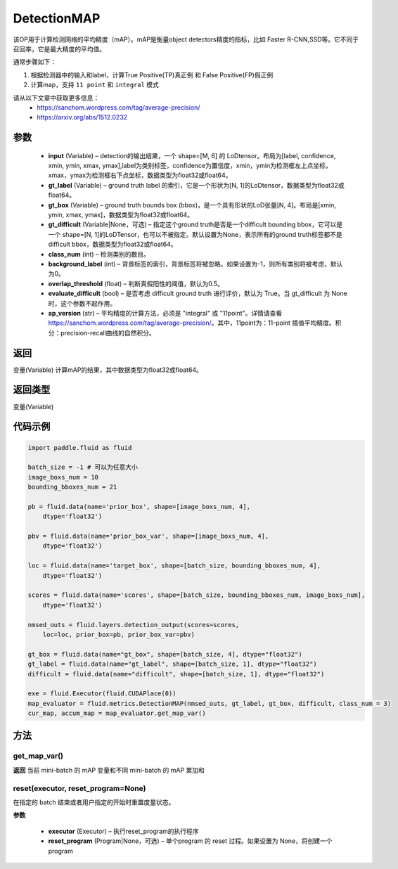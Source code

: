 .. _cn_api_fluid_metrics_DetectionMAP:

DetectionMAP
-------------------------------

.. py:class:: paddle.fluid.metrics.DetectionMAP(input, gt_label, gt_box, gt_difficult=None, class_num=None, background_label=0, overlap_threshold=0.5, evaluate_difficult=True, ap_version='integral')




该OP用于计算检测网络的平均精度（mAP）。mAP是衡量object detectors精度的指标，比如 Faster R-CNN,SSD等。它不同于召回率，它是最大精度的平均值。

通常步骤如下：

1. 根据检测器中的输入和label，计算True Positive(TP)真正例 和 False Positive(FP)假正例
2. 计算map，支持 ``11 point`` 和 ``integral`` 模式

请从以下文章中获取更多信息：
    - https://sanchom.wordpress.com/tag/average-precision/
    - https://arxiv.org/abs/1512.0232

参数
::::::::::::

    - **input** (Variable) – detection的输出结果，一个 shape=[M, 6] 的 LoDtensor。布局为[label, confidence, xmin, ymin, xmax, ymax],label为类别标签，confidence为置信度，xmin，ymin为检测框左上点坐标，xmax，ymax为检测框右下点坐标，数据类型为float32或float64。
    - **gt_label** (Variable) – ground truth label 的索引，它是一个形状为[N, 1]的LoDtensor，数据类型为float32或float64。
    - **gt_box** (Variable) – ground truth bounds box (bbox)，是一个具有形状的LoD张量[N, 4]。布局是[xmin, ymin, xmax, ymax]，数据类型为float32或float64。
    - **gt_difficult** (Variable|None，可选) – 指定这个ground truth是否是一个difficult bounding bbox，它可以是一个 shape=[N, 1]的LoDTensor，也可以不被指定。默认设置为None，表示所有的ground truth标签都不是difficult bbox，数据类型为float32或float64。
    - **class_num** (int) – 检测类别的数目。
    - **background_label** (int) – 背景标签的索引，背景标签将被忽略。如果设置为-1，则所有类别将被考虑，默认为0。
    - **overlap_threshold** (float) – 判断真假阳性的阈值，默认为0.5。
    - **evaluate_difficult** (bool) – 是否考虑 difficult ground truth 进行评价，默认为 True。当 gt_difficult 为 None 时，这个参数不起作用。
    - **ap_version** (str) – 平均精度的计算方法，必须是 "integral" 或 "11point"。详情请查看 https://sanchom.wordpress.com/tag/average-precision/。其中，11point为：11-point 插值平均精度。积分：precision-recall曲线的自然积分。

返回
::::::::::::
变量(Variable) 计算mAP的结果，其中数据类型为float32或float64。

返回类型
::::::::::::
变量(Variable)


代码示例
::::::::::::

.. code-block:: python

        import paddle.fluid as fluid
         
        batch_size = -1 # 可以为任意大小
        image_boxs_num = 10
        bounding_bboxes_num = 21
         
        pb = fluid.data(name='prior_box', shape=[image_boxs_num, 4],
            dtype='float32')
         
        pbv = fluid.data(name='prior_box_var', shape=[image_boxs_num, 4],
            dtype='float32')
         
        loc = fluid.data(name='target_box', shape=[batch_size, bounding_bboxes_num, 4],
            dtype='float32')
         
        scores = fluid.data(name='scores', shape=[batch_size, bounding_bboxes_num, image_boxs_num],
            dtype='float32')
         
        nmsed_outs = fluid.layers.detection_output(scores=scores,
            loc=loc, prior_box=pb, prior_box_var=pbv)
         
        gt_box = fluid.data(name="gt_box", shape=[batch_size, 4], dtype="float32")
        gt_label = fluid.data(name="gt_label", shape=[batch_size, 1], dtype="float32")
        difficult = fluid.data(name="difficult", shape=[batch_size, 1], dtype="float32")
        
        exe = fluid.Executor(fluid.CUDAPlace(0))
        map_evaluator = fluid.metrics.DetectionMAP(nmsed_outs, gt_label, gt_box, difficult, class_num = 3)
        cur_map, accum_map = map_evaluator.get_map_var()



方法
::::::::::::
get_map_var()
'''''''''

**返回**
当前 mini-batch 的 mAP 变量和不同 mini-batch 的 mAP 累加和

reset(executor, reset_program=None)
'''''''''

在指定的 batch 结束或者用户指定的开始时重置度量状态。

**参数**

    - **executor** (Executor) – 执行reset_program的执行程序
    - **reset_program** (Program|None，可选) – 单个program 的 reset 过程。如果设置为 None，将创建一个 program



